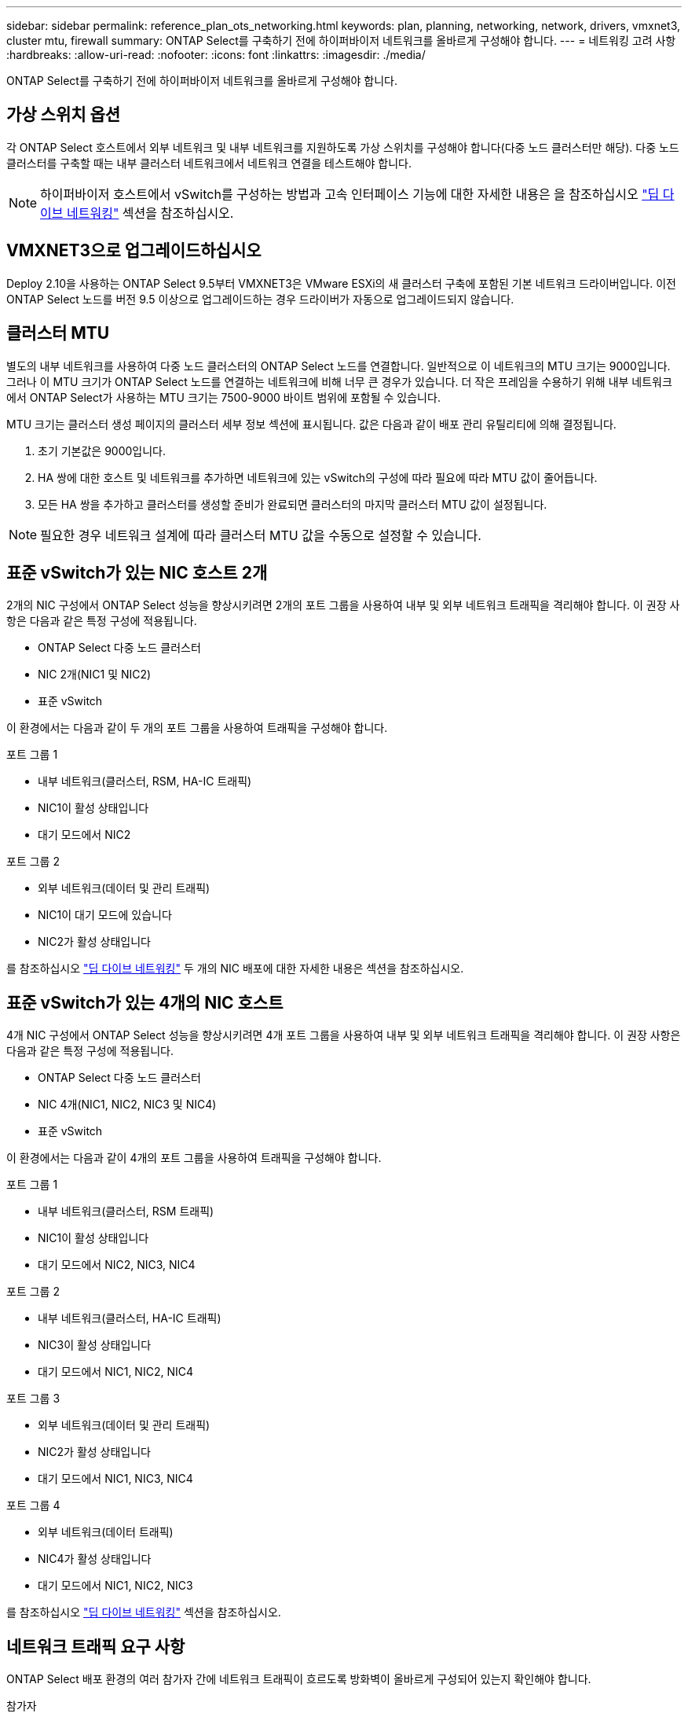---
sidebar: sidebar 
permalink: reference_plan_ots_networking.html 
keywords: plan, planning, networking, network, drivers, vmxnet3, cluster mtu, firewall 
summary: ONTAP Select를 구축하기 전에 하이퍼바이저 네트워크를 올바르게 구성해야 합니다. 
---
= 네트워킹 고려 사항
:hardbreaks:
:allow-uri-read: 
:nofooter: 
:icons: font
:linkattrs: 
:imagesdir: ./media/


[role="lead"]
ONTAP Select를 구축하기 전에 하이퍼바이저 네트워크를 올바르게 구성해야 합니다.



== 가상 스위치 옵션

각 ONTAP Select 호스트에서 외부 네트워크 및 내부 네트워크를 지원하도록 가상 스위치를 구성해야 합니다(다중 노드 클러스터만 해당). 다중 노드 클러스터를 구축할 때는 내부 클러스터 네트워크에서 네트워크 연결을 테스트해야 합니다.


NOTE: 하이퍼바이저 호스트에서 vSwitch를 구성하는 방법과 고속 인터페이스 기능에 대한 자세한 내용은 을 참조하십시오 link:concept_nw_concepts_chars.html["딥 다이브 네트워킹"] 섹션을 참조하십시오.



== VMXNET3으로 업그레이드하십시오

Deploy 2.10을 사용하는 ONTAP Select 9.5부터 VMXNET3은 VMware ESXi의 새 클러스터 구축에 포함된 기본 네트워크 드라이버입니다. 이전 ONTAP Select 노드를 버전 9.5 이상으로 업그레이드하는 경우 드라이버가 자동으로 업그레이드되지 않습니다.



== 클러스터 MTU

별도의 내부 네트워크를 사용하여 다중 노드 클러스터의 ONTAP Select 노드를 연결합니다. 일반적으로 이 네트워크의 MTU 크기는 9000입니다. 그러나 이 MTU 크기가 ONTAP Select 노드를 연결하는 네트워크에 비해 너무 큰 경우가 있습니다. 더 작은 프레임을 수용하기 위해 내부 네트워크에서 ONTAP Select가 사용하는 MTU 크기는 7500-9000 바이트 범위에 포함될 수 있습니다.

MTU 크기는 클러스터 생성 페이지의 클러스터 세부 정보 섹션에 표시됩니다. 값은 다음과 같이 배포 관리 유틸리티에 의해 결정됩니다.

. 초기 기본값은 9000입니다.
. HA 쌍에 대한 호스트 및 네트워크를 추가하면 네트워크에 있는 vSwitch의 구성에 따라 필요에 따라 MTU 값이 줄어듭니다.
. 모든 HA 쌍을 추가하고 클러스터를 생성할 준비가 완료되면 클러스터의 마지막 클러스터 MTU 값이 설정됩니다.



NOTE: 필요한 경우 네트워크 설계에 따라 클러스터 MTU 값을 수동으로 설정할 수 있습니다.



== 표준 vSwitch가 있는 NIC 호스트 2개

2개의 NIC 구성에서 ONTAP Select 성능을 향상시키려면 2개의 포트 그룹을 사용하여 내부 및 외부 네트워크 트래픽을 격리해야 합니다. 이 권장 사항은 다음과 같은 특정 구성에 적용됩니다.

* ONTAP Select 다중 노드 클러스터
* NIC 2개(NIC1 및 NIC2)
* 표준 vSwitch


이 환경에서는 다음과 같이 두 개의 포트 그룹을 사용하여 트래픽을 구성해야 합니다.

.포트 그룹 1
* 내부 네트워크(클러스터, RSM, HA-IC 트래픽)
* NIC1이 활성 상태입니다
* 대기 모드에서 NIC2


.포트 그룹 2
* 외부 네트워크(데이터 및 관리 트래픽)
* NIC1이 대기 모드에 있습니다
* NIC2가 활성 상태입니다


를 참조하십시오 link:concept_nw_concepts_chars.html["딥 다이브 네트워킹"] 두 개의 NIC 배포에 대한 자세한 내용은 섹션을 참조하십시오.



== 표준 vSwitch가 있는 4개의 NIC 호스트

4개 NIC 구성에서 ONTAP Select 성능을 향상시키려면 4개 포트 그룹을 사용하여 내부 및 외부 네트워크 트래픽을 격리해야 합니다. 이 권장 사항은 다음과 같은 특정 구성에 적용됩니다.

* ONTAP Select 다중 노드 클러스터
* NIC 4개(NIC1, NIC2, NIC3 및 NIC4)
* 표준 vSwitch


이 환경에서는 다음과 같이 4개의 포트 그룹을 사용하여 트래픽을 구성해야 합니다.

.포트 그룹 1
* 내부 네트워크(클러스터, RSM 트래픽)
* NIC1이 활성 상태입니다
* 대기 모드에서 NIC2, NIC3, NIC4


.포트 그룹 2
* 내부 네트워크(클러스터, HA-IC 트래픽)
* NIC3이 활성 상태입니다
* 대기 모드에서 NIC1, NIC2, NIC4


.포트 그룹 3
* 외부 네트워크(데이터 및 관리 트래픽)
* NIC2가 활성 상태입니다
* 대기 모드에서 NIC1, NIC3, NIC4


.포트 그룹 4
* 외부 네트워크(데이터 트래픽)
* NIC4가 활성 상태입니다
* 대기 모드에서 NIC1, NIC2, NIC3


를 참조하십시오 link:concept_nw_concepts_chars.html["딥 다이브 네트워킹"] 섹션을 참조하십시오.



== 네트워크 트래픽 요구 사항

ONTAP Select 배포 환경의 여러 참가자 간에 네트워크 트래픽이 흐르도록 방화벽이 올바르게 구성되어 있는지 확인해야 합니다.

.참가자
ONTAP Select 배포의 일부로 네트워크 트래픽을 교환하는 여러 참가자 또는 엔터티가 있습니다. 이러한 정보는 네트워크 트래픽 요구 사항에 대한 요약 설명에서 소개되고 사용됩니다.

* ONTAP Select 배포 관리 유틸리티를 배포합니다
* vSphere/ESXi 클러스터 구축에서 호스트를 관리하는 방법에 따라 vSphere 서버 또는 ESXi 호스트 중 하나입니다
* 하이퍼바이저 서버 ESXi 하이퍼바이저 호스트
* OTS 노드 ONTAP Select 노드
* OTS 클러스터 ONTAP Select 클러스터
* Admin WS 로컬 관리 워크스테이션


.네트워크 트래픽 요구 사항 요약
다음 표에서는 ONTAP Select 배포를 위한 네트워크 트래픽 요구 사항에 대해 설명합니다.

[cols="20,45,35"]
|===
| 프로토콜/포트 | 방향 | 설명 


| TLS(443) | vCenter Server(관리되는) 또는 ESXi(관리되지 않는)에 구축 | VMware VIX API입니다 


| 902 | vCenter Server(관리되는) 또는 ESXi(관리되지 않는)에 구축 | VMware VIX API입니다 


| ICMP | 하이퍼바이저 서버에 구축 | Ping을 클릭합니다 


| ICMP | 각 OTS 노드에 배포합니다 | Ping을 클릭합니다 


| SSH(22) | 각 OTS 노드에 대한 관리 WS | 관리 


| TLS(443) | OTS 노드 및 클러스터에 배포합니다 | ONTAP에 액세스합니다 


| TLS(443) | 배포할 각 OTS 노드 | 배포 액세스 


| iSCSI(3260) | 배포할 각 OTS 노드 | 중재자/메일박스 디스크 
|===